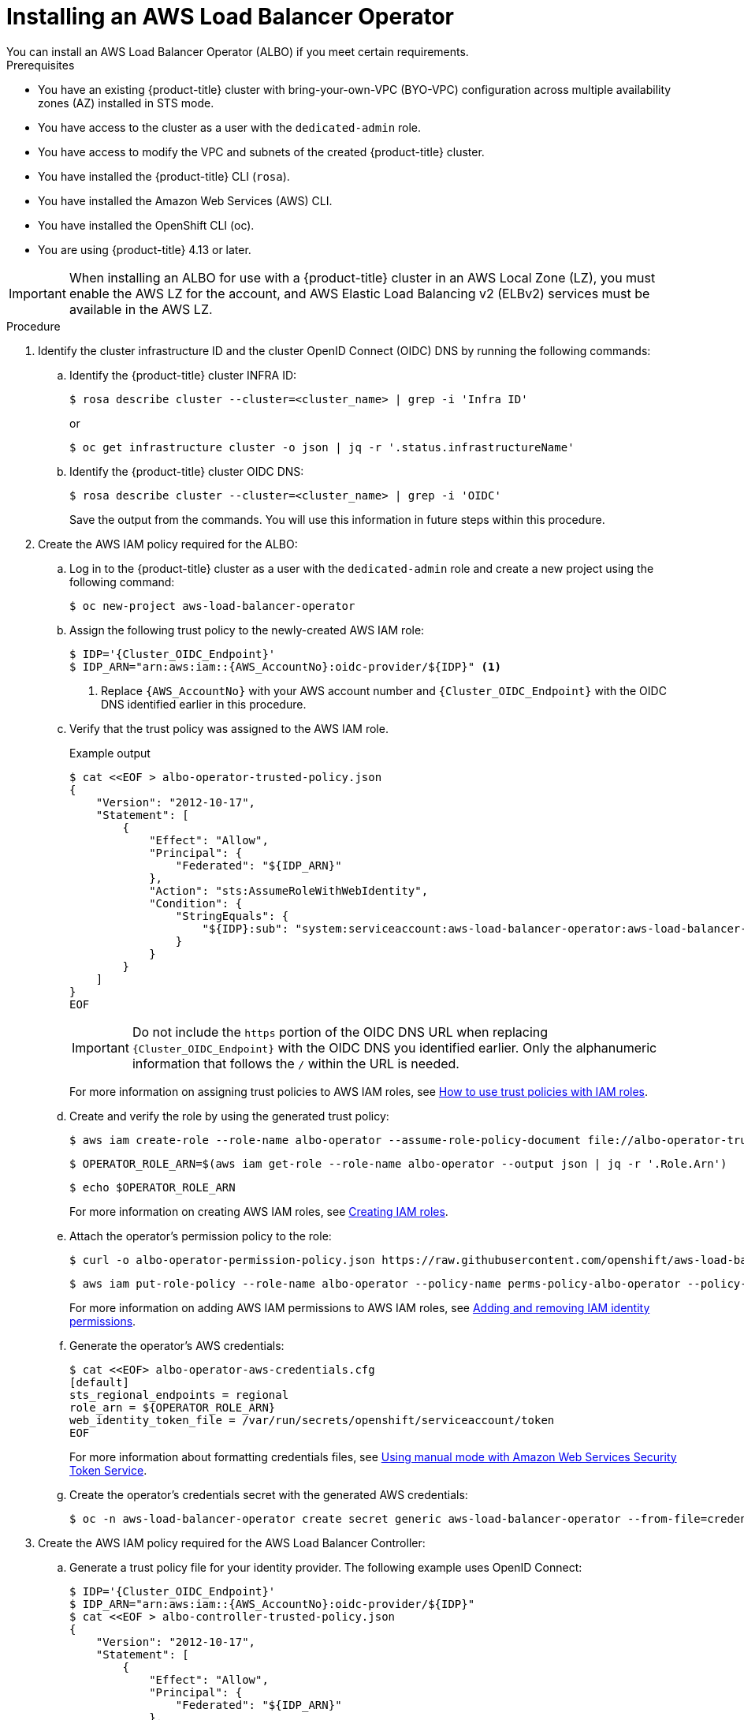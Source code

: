 // Module included in the following assemblies:
//
// * networking/aws-load-balancer-operator.adoc

:_mod-docs-content-type: PROCEDURE
[id="aws-installing-an-aws-load-balancer-operator_{context}"]
= Installing an AWS Load Balancer Operator
You can install an AWS Load Balancer Operator (ALBO) if you meet certain requirements.

.Prerequisites

* You have an existing
ifndef::openshift-rosa[]
{product-title}
endif::openshift-rosa[]
ifdef::openshift-rosa[]
{product-title} (ROSA)
endif::openshift-rosa[]
cluster with bring-your-own-VPC (BYO-VPC) configuration across multiple availability zones (AZ) installed in STS mode.
* You have access to the cluster as a user with the `dedicated-admin` role.
* You have access to modify the VPC and subnets of the created
ifndef::openshift-rosa[]
{product-title}
endif::openshift-rosa[]
ifdef::openshift-rosa[]
ROSA
endif::openshift-rosa[]
cluster.
* You have installed the
ifndef::openshift-rosa[]
{product-title}
endif::openshift-rosa[]
ifdef::openshift-rosa[]
ROSA
endif::openshift-rosa[]
CLI (`rosa`).
* You have installed the Amazon Web Services (AWS) CLI.
* You have installed the OpenShift CLI (oc).
* You are using {product-title} 4.13 or later.

[IMPORTANT]
====
When installing an ALBO for use with
ifndef::openshift-rosa[]
a {product-title}
endif::openshift-rosa[]
ifdef::openshift-rosa[]
a ROSA
endif::openshift-rosa[]
cluster in an AWS Local Zone (LZ), you must enable the AWS LZ for the account, and AWS Elastic Load Balancing v2 (ELBv2) services must be available in the AWS LZ.
====
.Procedure

. Identify the cluster infrastructure ID and the cluster OpenID Connect (OIDC) DNS by running the following commands:
.. Identify the
ifndef::openshift-rosa[]
{product-title}
endif::openshift-rosa[]
ifdef::openshift-rosa[]
ROSA
endif::openshift-rosa[]
cluster INFRA ID:
+
[source,terminal]
----
$ rosa describe cluster --cluster=<cluster_name> | grep -i 'Infra ID'
----
+
or
+
[source,terminal]
----
$ oc get infrastructure cluster -o json | jq -r '.status.infrastructureName'
----
.. Identify the
ifndef::openshift-rosa[]
{product-title}
endif::openshift-rosa[]
ifdef::openshift-rosa[]
ROSA
endif::openshift-rosa[]
cluster OIDC DNS:
+
--
[source, terminal]
----
$ rosa describe cluster --cluster=<cluster_name> | grep -i 'OIDC'
----
Save the output from the commands. You will use this information in future steps within this procedure.
--
. Create the AWS IAM policy required for the ALBO:
+
.. Log in to the
ifndef::openshift-rosa[]
{product-title}
endif::openshift-rosa[]
ifdef::openshift-rosa[]
ROSA
endif::openshift-rosa[]
cluster as a user with the `dedicated-admin` role and create a new project using the following command:
+
[source, terminal]
----
$ oc new-project aws-load-balancer-operator
----
+
.. Assign the following trust policy to the newly-created AWS IAM role:
+
[source,terminal]
----
$ IDP='{Cluster_OIDC_Endpoint}'
$ IDP_ARN="arn:aws:iam::{AWS_AccountNo}:oidc-provider/${IDP}" <1>
----
<1> Replace `{AWS_AccountNo}` with your AWS account number and `{Cluster_OIDC_Endpoint}` with the OIDC DNS identified earlier in this procedure.
+
.. Verify that the trust policy was assigned to the AWS IAM role.
+
.Example output
[source,terminal,subs="quotes,verbatim"]
----
$ cat <<EOF > albo-operator-trusted-policy.json
{
    "Version": "2012-10-17",
    "Statement": [
        {
            "Effect": "Allow",
            "Principal": {
                "Federated": "${IDP_ARN}"
            },
            "Action": "sts:AssumeRoleWithWebIdentity",
            "Condition": {
                "StringEquals": {
                    "${IDP}:sub": "system:serviceaccount:aws-load-balancer-operator:aws-load-balancer-operator-controller-manager"
                }
            }
        }
    ]
}
EOF
----
+
[IMPORTANT]
====
Do not include the `https` portion of the OIDC DNS URL when replacing `{Cluster_OIDC_Endpoint}` with the OIDC DNS you identified earlier. Only the alphanumeric information that follows the `/` within the URL is needed.
====
+
For more information on assigning trust policies to AWS IAM roles, see link:https://aws.amazon.com/blogs/security/how-to-use-trust-policies-with-iam-roles/[How to use trust policies with IAM roles].
+
.. Create and verify the role by using the generated trust policy:
+
[source, terminal]
----
$ aws iam create-role --role-name albo-operator --assume-role-policy-document file://albo-operator-trusted-policy.json
----
+
[source, terminal]
----
$ OPERATOR_ROLE_ARN=$(aws iam get-role --role-name albo-operator --output json | jq -r '.Role.Arn')
----
+
[source, terminal]
----
$ echo $OPERATOR_ROLE_ARN
----
+
For more information on creating AWS IAM roles, see link:https://docs.aws.amazon.com/IAM/latest/UserGuide/id_roles_create.html[Creating IAM roles].
+
.. Attach the operator's permission policy to the role:
+
[source, terminal]
----
$ curl -o albo-operator-permission-policy.json https://raw.githubusercontent.com/openshift/aws-load-balancer-operator/release-1.1/hack/operator-permission-policy.json
----
+
[source, terminal]
----
$ aws iam put-role-policy --role-name albo-operator --policy-name perms-policy-albo-operator --policy-document file://albo-operator-permission-policy.json
----
+
For more information on adding AWS IAM permissions to AWS IAM roles, see link:https://docs.aws.amazon.com/IAM/latest/UserGuide/access_policies_manage-attach-detach.html[Adding and removing IAM identity permissions].
+
.. Generate the operator's AWS credentials:
+
[source,terminal]
----
$ cat <<EOF> albo-operator-aws-credentials.cfg
[default]
sts_regional_endpoints = regional
role_arn = ${OPERATOR_ROLE_ARN}
web_identity_token_file = /var/run/secrets/openshift/serviceaccount/token
EOF
----
+
For more information about formatting credentials files, see link:https://access.redhat.com/documentation/en-us/openshift_container_platform/4.13/html/authentication_and_authorization/managing-cloud-provider-credentials#cco-mode-sts[Using manual mode with Amazon Web Services Security Token Service].
+
.. Create the operator's credentials secret with the generated AWS credentials:
+
[source, terminal]
----
$ oc -n aws-load-balancer-operator create secret generic aws-load-balancer-operator --from-file=credentials=albo-operator-aws-credentials.cfg
----
. Create the AWS IAM policy required for the AWS Load Balancer Controller:
+
.. Generate a trust policy file for your identity provider. The following example uses OpenID Connect:
+
[source,terminal]
----
$ IDP='{Cluster_OIDC_Endpoint}'
$ IDP_ARN="arn:aws:iam::{AWS_AccountNo}:oidc-provider/${IDP}"
$ cat <<EOF > albo-controller-trusted-policy.json
{
    "Version": "2012-10-17",
    "Statement": [
        {
            "Effect": "Allow",
            "Principal": {
                "Federated": "${IDP_ARN}"
            },
            "Action": "sts:AssumeRoleWithWebIdentity",
            "Condition": {
                "StringEquals": {
                    "${IDP}:sub": "system:serviceaccount:aws-load-balancer-operator:aws-load-balancer-operator-controller-manager"
                }
            }
        }
    ]
}
EOF
----
+
.. Create and verify the role by using the generated trust policy:
+
[source, terminal]
----
$ aws iam create-role --role-name albo-controller --assume-role-policy-document file://albo-controller-trusted-policy.json
----
+
[source,terminal]
----
$ CONTROLLER_ROLE_ARN=$(aws iam get-role --role-name albo-controller --output json | jq -r '.Role.Arn')
----
+
[source,terminal]
----
$ echo $CONTROLLER_ROLE_ARN
----
+
.. Attach the controller's permission policy to the role:
+
[source,terminal]
----
$ curl -o albo-controller-permission-policy.json https://raw.githubusercontent.com/kubernetes-sigs/aws-load-balancer-controller/v2.4.7/docs/install/iam_policy.json
----
+
[source,terminal]
----
$ aws iam put-role-policy --role-name albo-controller --policy-name perms-policy-albo-controller --policy-document file://albo-controller-permission-policy.json
----
+
.. Generate the controller's AWS credentials:
+
[source,terminal]
----
$ cat <<EOF > albo-controller-aws-credentials.cfg
[default]
sts_regional_endpoints = regional
role_arn = ${CONTROLLER_ROLE_ARN}
web_identity_token_file = /var/run/secrets/openshift/serviceaccount/token
EOF
----
+
.. Create the controller's credentials secret by using the generated AWS credentials:
+
[source,terminal]
----
$ oc -n aws-load-balancer-operator create secret generic aws-load-balancer-controller-cluster --from-file=credentials=albo-controller-aws-credentials.cfg
----
+
. Add the tags necessary for subnet discovery:
.. Add the following `{Key: Value}` tag to the VPC hosting the
ifndef::openshift-rosa[]
{product-title}
endif::openshift-rosa[]
ifdef::openshift-rosa[]
ROSA
endif::openshift-rosa[]
cluster and to all its subnets. Replace `{Cluster Infra ID}` with the Infra ID specified previously:
+
[source, terminal]
----
* kubernetes.io/cluster/${Cluster Infra ID}:owned
----
+
.. Add the following ELBv2 `{Key: Value}` tags to the private subnets and, optionally, to the public subnets:

* Private subnets: `kubernetes.io/role/internal-elb:1`
* Public subnets: `kubernetes.io/role/elb:1`
+
[NOTE]
====
Internet-facing and internal load balancers will be created within the AZ to which these subnets belong.
====
+
For more information on adding tags to AWS resources, including VPCs and subnets, see link:https://docs.aws.amazon.com/AWSEC2/latest/UserGuide/Using_Tags.html[Tag your Amazon EC2 resources].
+
[IMPORTANT]
====
ELBv2 resources (such as ALBs and NLBs) created by ALBO do not inherit custom tags set for
ifndef::openshift-rosa[]
{product-title}
endif::openshift-rosa[]
ifdef::openshift-rosa[]
ROSA
endif::openshift-rosa[]
clusters. You must set tags separately for these resources.
====
+
. Create ALBO:
+
[source,yaml]
----
apiVersion: operators.coreos.com/v1
kind: OperatorGroup
metadata:
  name: aws-load-balancer-operator
  namespace: aws-load-balancer-operator
spec:
  upgradeStrategy: Default
---
apiVersion: operators.coreos.com/v1alpha1
kind: Subscription
metadata:
  name: aws-load-balancer-operator
  namespace: aws-load-balancer-operator
spec:
  channel: stable-v1.0
  installPlanApproval: Automatic
  name: aws-load-balancer-operator
  source: redhat-operators
  sourceNamespace: openshift-marketplace
  startingCSV: aws-load-balancer-operator.v1.0.0
----
+
. Create an AWS ALBC:
+
[source,yaml]
----
apiVersion: networking.olm.openshift.io/v1
kind: AWSLoadBalancerController
metadata:
  name: cluster
spec:
  subnetTagging: Manual
  credentials:
    name: aws-load-balancer-controller-cluster
----
+
[IMPORTANT]
====
Because AWS ALBCs do not support creating ALBs associated with both AZs and AWS LZs,
ifndef::openshift-rosa[]
{product-title}
endif::openshift-rosa[]
ifdef::openshift-rosa[]
ROSA
endif::openshift-rosa[]
clusters can have ALBs associated exclusively with either AWS LZs or AZs but not both simultaneously.
====
+
For more information regarding AWS ALBC configurations, see the following topics:

* link:https://access.redhat.com/documentation/en-us/openshift_container_platform/4.13/html/networking/aws-load-balancer-operator-1#nw-multiple-ingress-through-single-alb[Creating multiple ingresses]
* link:https://access.redhat.com/documentation/en-us/openshift_container_platform/4.13/html/networking/aws-load-balancer-operator-1#nw-adding-tls-termination_adding-tls-termination[Adding TLS termination]

.Verification

* Confirm successful installation by running the following commands:

. Gather information about pods within the project:
+
[source, terminal]
----
$ oc get pods -n aws-load-balancer-operator
----
. View the logs within the project:
+
[source, terminal]
----
$ oc logs -n aws-load-balancer-operator deployment/aws-load-balancer-operator-controller-manager -c manager
----
For detailed instructions on verifying that the ELBv2 was created for the application running in the
ifndef::openshift-rosa[]
{product-title}
endif::openshift-rosa[]
ifdef::openshift-rosa[]
ROSA
endif::openshift-rosa[]
cluster, see link:https://docs.openshift.com/container-platform/4.13/networking/aws_load_balancer_operator/create-instance-aws-load-balancer-controller.html[Creating an instance of AWS Load Balancer Controller].
